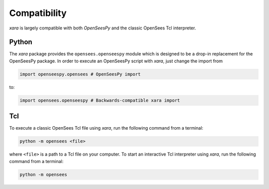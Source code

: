 Compatibility
^^^^^^^^^^^^^

*xara* is largely compatible with both *OpenSeesPy* and the classic OpenSees Tcl interpreter.


Python
------

The *xara* package provides the ``opensees.openseespy`` module which is designed to be a drop-in replacement for the OpenSeesPy package. 
In order to execute an OpenSeesPy script with *xara*, just change the import from 

.. code-block:: Python

   import openseespy.opensees # OpenSeesPy import

to:

.. code-block:: Python

   import opensees.openseespy # Backwards-compatible xara import


Tcl
---

To execute a classic OpenSees Tcl file using *xara*, run the following command from a terminal:

.. code-block:: bash

   python -m opensees <file>

where ``<file>`` is a path to a Tcl file on your computer. 
To start an interactive Tcl interpreter using *xara*, run the following command from a terminal:

.. code-block:: bash

   python -m opensees


